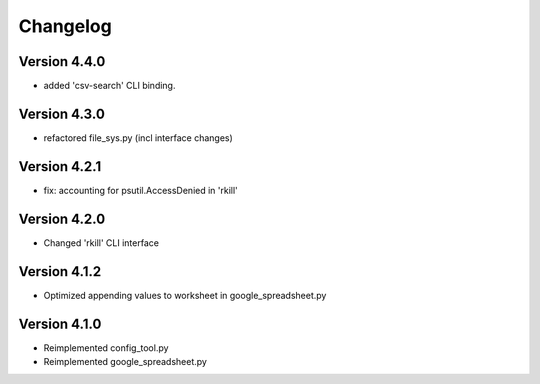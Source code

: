 =========
Changelog
=========


Version 4.4.0
=============

- added 'csv-search' CLI binding.


Version 4.3.0
=============

- refactored file_sys.py (incl interface changes)


Version 4.2.1
=============

- fix: accounting for psutil.AccessDenied in 'rkill'


Version 4.2.0
=============

- Changed 'rkill' CLI interface


Version 4.1.2
=============

- Optimized appending values to worksheet in google_spreadsheet.py


Version 4.1.0
=============

- Reimplemented config_tool.py
- Reimplemented google_spreadsheet.py
